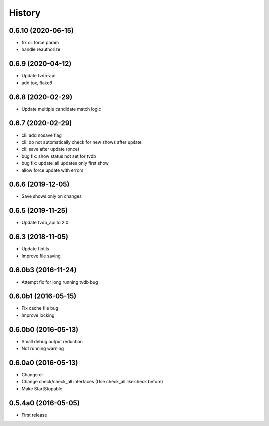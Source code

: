 .. :changelog:

History
=======


0.6.10 (2020-06-15)
-------------------
* fix cli force param
* handle reauthorize


0.6.9 (2020-04-12)
------------------
* Update tvdb-api
* add tox, flake8


0.6.8 (2020-02-29)
------------------
* Update multiple candidate match logic


0.6.7 (2020-02-29)
------------------
* cli: add nosave flag
* cli: do not automatically check for new shows after update
* cli: save after update (once)
* bug fix: show status not set for tvdb
* bug fix: update_all updates only first show
* allow force update with errors


0.6.6 (2019-12-05)
------------------
* Save shows only on changes


0.6.5 (2019-11-25)
------------------
* Update tvdb_api to 2.0


0.6.3 (2018-11-05)
------------------
* Update flotils
* Improve file saving


0.6.0b3 (2016-11-24)
--------------------
* Attempt fix for long running tvdb bug


0.6.0b1 (2016-05-15)
--------------------
* Fix cache file bug
* Improve locking


0.6.0b0 (2016-05-13)
--------------------
* Small debug output reduction
* Not running warning


0.6.0a0 (2016-05-13)
--------------------
* Change cli
* Change check/check_all interfaces (Use check_all like check before)
* Make StartStopable


0.5.4a0 (2016-05-05)
--------------------
* First release

